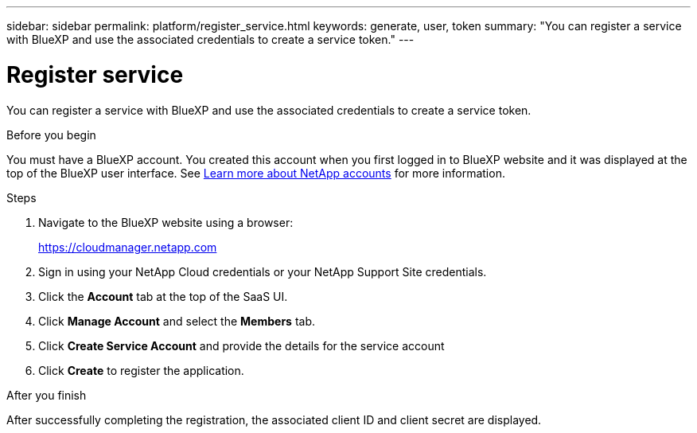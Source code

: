 ---
sidebar: sidebar
permalink: platform/register_service.html
keywords: generate, user, token
summary: "You can register a service with BlueXP and use the associated credentials to create a service token."
---

= Register service
:hardbreaks:
:nofooter:
:icons: font
:linkattrs:
:imagesdir: ./media/

[.lead]
You can register a service with BlueXP and use the associated credentials to create a service token.

.Before you begin

You must have a BlueXP account. You created this account when you first logged in to BlueXP website and it was displayed at the top of the BlueXP user interface. See link:https://docs.netapp.com/us-en/occm/concept_cloud_central_accounts.html[Learn more about NetApp accounts^] for more information.

.Steps

. Navigate to the BlueXP website using a browser:
+
link:https://cloudmanager.netapp.com[https://cloudmanager.netapp.com^]

. Sign in using your NetApp Cloud credentials or your NetApp Support Site credentials.

. Click the *Account* tab at the top of the SaaS UI.

. Click *Manage Account* and select the *Members* tab.

. Click *Create Service Account* and provide the details for the service account

. Click *Create* to register the application.

.After you finish

After successfully completing the registration, the associated client ID and client secret are displayed.
